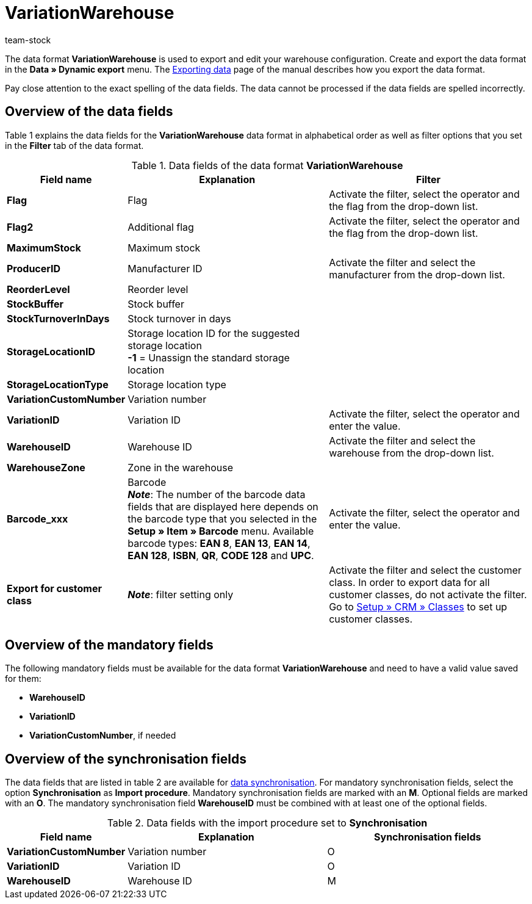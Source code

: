 = VariationWarehouse
:keywords: Data format, Dynamic Export, VariationWarehouse
:description: Data format VariationWarehouse
:index: false
:id: PHIMGMR
:author: team-stock

The data format **VariationWarehouse** is used to export and edit your warehouse configuration. Create and export the data format in the **Data » Dynamic export** menu. The xref:data:exporting-data.adoc#[Exporting data] page of the manual describes how you export the data format.

Pay close attention to the exact spelling of the data fields. The data cannot be processed if the data fields are spelled incorrectly.

== Overview of the data fields

Table 1 explains the data fields for the **VariationWarehouse** data format in alphabetical order as well as filter options that you set in the **Filter** tab of the data format.

.Data fields of the data format **VariationWarehouse**
[cols="1,3,3"]
|====
|Field name |Explanation |Filter

| **Flag**
|Flag
|Activate the filter, select the operator and the flag from the drop-down list.

| **Flag2**
|Additional flag
|Activate the filter, select the operator and the flag from the drop-down list.

| **MaximumStock**
|Maximum stock
|

| **ProducerID**
|Manufacturer ID
|Activate the filter and select the manufacturer from the drop-down list.

| **ReorderLevel**
|Reorder level
|

| **StockBuffer**
|Stock buffer
|

| **StockTurnoverInDays**
|Stock turnover in days
|

| **StorageLocationID**
|Storage location ID for the suggested storage location +
**-1** = Unassign the standard storage location
|

| **StorageLocationType**
|Storage location type
|

| **VariationCustomNumber**
|Variation number
|

| **VariationID**
|Variation ID
|Activate the filter, select the operator and enter the value.

| **WarehouseID**
|Warehouse ID
|Activate the filter and select the warehouse from the drop-down list.

| **WarehouseZone**
|Zone in the warehouse
|

| **Barcode_xxx**
|Barcode +
**__Note__**: The number of the barcode data fields that are displayed here depends on the barcode type that you selected in the **Setup » Item » Barcode** menu. Available barcode types: **EAN 8**, **EAN 13**, **EAN 14**, **EAN 128**, **ISBN**, **QR**, **CODE 128** and **UPC**.
|Activate the filter, select the operator and enter the value.

| **Export for customer class**
| **__Note__**: filter setting only
|Activate the filter and select the customer class. In order to export data for all customer classes, do not activate the filter. Go to <<crm/managing-contacts#15, Setup » CRM » Classes>> to set up customer classes.
|====

== Overview of the mandatory fields

The following mandatory fields must be available for the data format **VariationWarehouse** and need to have a valid value saved for them:

* **WarehouseID**
* **VariationID**
* **VariationCustomNumber**, if needed

== Overview of the synchronisation fields

The data fields that are listed in table 2 are available for xref:data:importing-data.adoc#25[data synchronisation]. For mandatory synchronisation fields, select the option **Synchronisation** as **Import procedure**. Mandatory synchronisation fields are marked with an **M**. Optional fields are marked with an **O**. The mandatory synchronisation field **WarehouseID** must be combined with at least one of the optional fields.

.Data fields with the import procedure set to **Synchronisation**
[cols="1,3,3"]
|====
|Field name |Explanation |Synchronisation fields

| **VariationCustomNumber**
|Variation number
|O

| **VariationID**
|Variation ID
|O

| **WarehouseID**
|Warehouse ID
|M
|====
